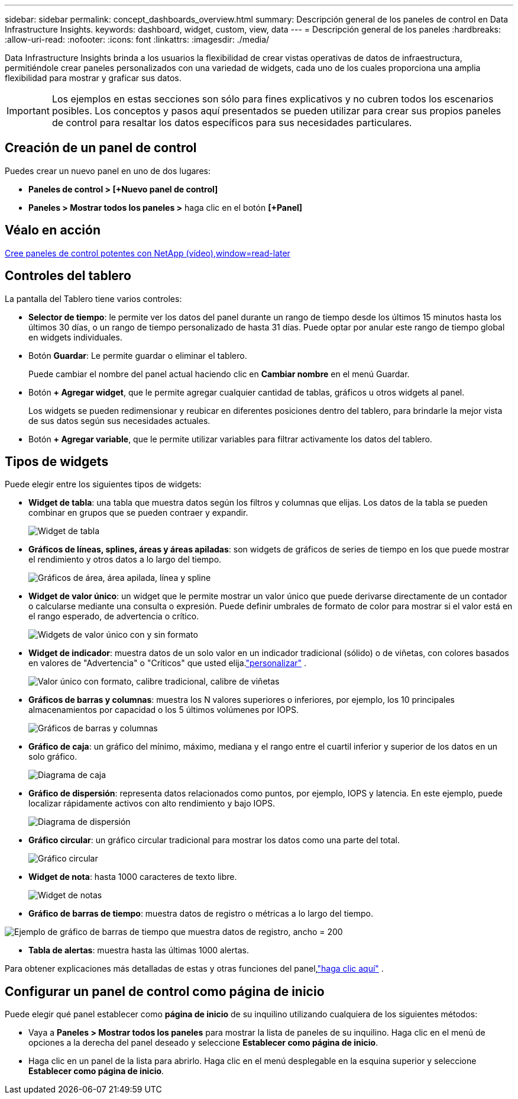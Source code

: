 ---
sidebar: sidebar 
permalink: concept_dashboards_overview.html 
summary: Descripción general de los paneles de control en Data Infrastructure Insights. 
keywords: dashboard, widget, custom, view, data 
---
= Descripción general de los paneles
:hardbreaks:
:allow-uri-read: 
:nofooter: 
:icons: font
:linkattrs: 
:imagesdir: ./media/


[role="lead"]
Data Infrastructure Insights brinda a los usuarios la flexibilidad de crear vistas operativas de datos de infraestructura, permitiéndole crear paneles personalizados con una variedad de widgets, cada uno de los cuales proporciona una amplia flexibilidad para mostrar y graficar sus datos.


IMPORTANT: Los ejemplos en estas secciones son sólo para fines explicativos y no cubren todos los escenarios posibles.  Los conceptos y pasos aquí presentados se pueden utilizar para crear sus propios paneles de control para resaltar los datos específicos para sus necesidades particulares.



== Creación de un panel de control

Puedes crear un nuevo panel en uno de dos lugares:

* *Paneles de control > [+Nuevo panel de control]*
* *Paneles > Mostrar todos los paneles >* haga clic en el botón *[+Panel]*




== Véalo en acción

link:https://media.netapp.com/video-detail/5a293f3c-c655-5879-9133-1a32aaa140e8["Cree paneles de control potentes con NetApp (vídeo),window=read-later"]



== Controles del tablero

La pantalla del Tablero tiene varios controles:

* *Selector de tiempo*: le permite ver los datos del panel durante un rango de tiempo desde los últimos 15 minutos hasta los últimos 30 días, o un rango de tiempo personalizado de hasta 31 días.  Puede optar por anular este rango de tiempo global en widgets individuales.
* Botón *Guardar*: Le permite guardar o eliminar el tablero.
+
Puede cambiar el nombre del panel actual haciendo clic en *Cambiar nombre* en el menú Guardar.

* Botón *+ Agregar widget*, que le permite agregar cualquier cantidad de tablas, gráficos u otros widgets al panel.
+
Los widgets se pueden redimensionar y reubicar en diferentes posiciones dentro del tablero, para brindarle la mejor vista de sus datos según sus necesidades actuales.

* Botón *+ Agregar variable*, que le permite utilizar variables para filtrar activamente los datos del tablero.




== Tipos de widgets

Puede elegir entre los siguientes tipos de widgets:

* *Widget de tabla*: una tabla que muestra datos según los filtros y columnas que elijas.  Los datos de la tabla se pueden combinar en grupos que se pueden contraer y expandir.
+
image:TableWidgetPerformanceData.png["Widget de tabla"]

* *Gráficos de líneas, splines, áreas y áreas apiladas*: son widgets de gráficos de series de tiempo en los que puede mostrar el rendimiento y otros datos a lo largo del tiempo.
+
image:Time-SeriesCharts.png["Gráficos de área, área apilada, línea y spline"]

* *Widget de valor único*: un widget que le permite mostrar un valor único que puede derivarse directamente de un contador o calcularse mediante una consulta o expresión.  Puede definir umbrales de formato de color para mostrar si el valor está en el rango esperado, de advertencia o crítico.
+
image:Single-ValueWidgets.png["Widgets de valor único con y sin formato"]

* *Widget de indicador*: muestra datos de un solo valor en un indicador tradicional (sólido) o de viñetas, con colores basados en valores de "Advertencia" o "Críticos" que usted elija.link:concept_dashboard_features.html#formatting-gauge-widgets["personalizar"] .
+
image:GaugeWidgets.png["Valor único con formato, calibre tradicional, calibre de viñetas"]

* *Gráficos de barras y columnas*: muestra los N valores superiores o inferiores, por ejemplo, los 10 principales almacenamientos por capacidad o los 5 últimos volúmenes por IOPS.
+
image:BarandColumnCharts.png["Gráficos de barras y columnas"]

* *Gráfico de caja*: un gráfico del mínimo, máximo, mediana y el rango entre el cuartil inferior y superior de los datos en un solo gráfico.
+
image:BoxPlot.png["Diagrama de caja"]

* *Gráfico de dispersión*: representa datos relacionados como puntos, por ejemplo, IOPS y latencia.  En este ejemplo, puede localizar rápidamente activos con alto rendimiento y bajo IOPS.
+
image:ScatterPlot.png["Diagrama de dispersión"]

* *Gráfico circular*: un gráfico circular tradicional para mostrar los datos como una parte del total.
+
image:PieChart.png["Gráfico circular"]

* *Widget de nota*: hasta 1000 caracteres de texto libre.
+
image:NoteWidget.png["Widget de notas"]

* *Gráfico de barras de tiempo*: muestra datos de registro o métricas a lo largo del tiempo.


image:time_bar_chart.png["Ejemplo de gráfico de barras de tiempo que muestra datos de registro, ancho = 200"]

* *Tabla de alertas*: muestra hasta las últimas 1000 alertas.


Para obtener explicaciones más detalladas de estas y otras funciones del panel,link:concept_dashboard_features.html["haga clic aquí"] .



== Configurar un panel de control como página de inicio

Puede elegir qué panel establecer como *página de inicio* de su inquilino utilizando cualquiera de los siguientes métodos:

* Vaya a *Paneles > Mostrar todos los paneles* para mostrar la lista de paneles de su inquilino.  Haga clic en el menú de opciones a la derecha del panel deseado y seleccione *Establecer como página de inicio*.
* Haga clic en un panel de la lista para abrirlo.  Haga clic en el menú desplegable en la esquina superior y seleccione *Establecer como página de inicio*.

